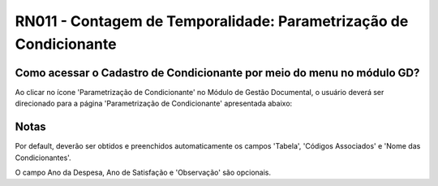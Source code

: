 **RN011 - Contagem de Temporalidade: Parametrização de Condicionante**
======================================================================

Como acessar o Cadastro de Condicionante por meio do menu no módulo GD?
-----------------------------------------------------------------------
Ao clicar no ícone 'Parametrização de Condicionante' no Módulo de Gestão Documental, o usuário deverá ser direcionado para a página 'Parametrização de Condicionante' apresentada abaixo:

.. figure:: Tela3_Cadastro_Condicionante.png

Notas
-----
Por default, deverão ser obtidos e preenchidos automaticamente os campos 'Tabela', 'Códigos Associados' e 'Nome das Condicionantes'.

O campo Ano da Despesa, Ano de Satisfação e 'Observação' são opcionais.
